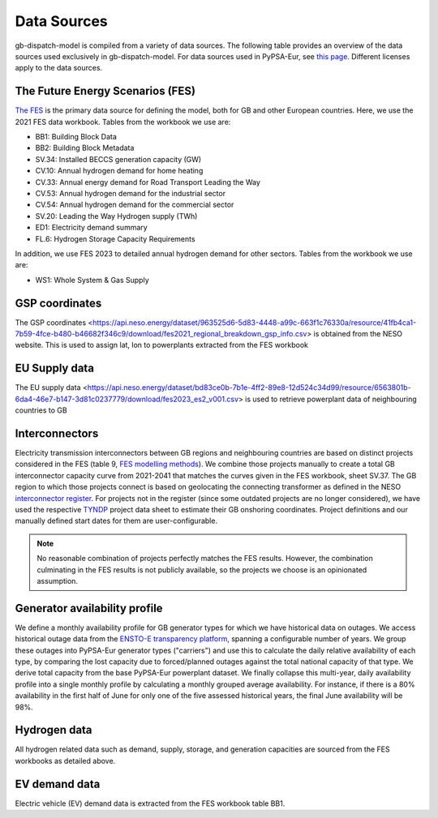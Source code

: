 ..
  SPDX-FileCopyrightText: Contributors to PyPSA-Eur <https://github.com/pypsa/pypsa-eur>
  SPDX-FileCopyrightText: gb-dispatch-model contributors

  SPDX-License-Identifier: CC-BY-4.0

#############
Data Sources
#############

gb-dispatch-model is compiled from a variety of data sources.
The following table provides an overview of the data sources used exclusively in gb-dispatch-model.
For data sources used in PyPSA-Eur, see `this page <../data_sources.html>`_.
Different licenses apply to the data sources.

---------------------------------
The Future Energy Scenarios (FES)
---------------------------------

`The FES <https://www.neso.energy/publications/future-energy-scenarios-fes>`_ is the primary data source for defining the model, both for GB and other European countries.
Here, we use the 2021 FES data workbook.
Tables from the workbook we use are:

- BB1: Building Block Data
- BB2: Building Block Metadata
- SV.34: Installed BECCS generation capacity (GW)
- CV.10: Annual hydrogen demand for home heating
- CV.33: Annual energy demand for Road Transport Leading the Way
- CV.53: Annual hydrogen demand for the industrial sector
- CV.54: Annual hydrogen demand for the commercial sector
- SV.20: Leading the Way Hydrogen supply (TWh)
- ED1: Electricity demand summary
- FL.6: Hydrogen Storage Capacity Requirements

In addition, we use FES 2023 to detailed annual hydrogen demand for other sectors.
Tables from the workbook we use are:

- WS1: Whole System & Gas Supply

-----------------
GSP coordinates
-----------------
The GSP coordinates <https://api.neso.energy/dataset/963525d6-5d83-4448-a99c-663f1c76330a/resource/41fb4ca1-7b59-4fce-b480-b46682f346c9/download/fes2021_regional_breakdown_gsp_info.csv> is obtained from the NESO website. This is used to assign lat, lon to powerplants extracted from the FES workbook

---------------
EU Supply data
---------------
The EU supply data <https://api.neso.energy/dataset/bd83ce0b-7b1e-4ff2-89e8-12d524c34d99/resource/6563801b-6da4-46e7-b147-3d81c0237779/download/fes2023_es2_v001.csv> is used to retrieve powerplant data of neighbouring countries to GB

---------------
Interconnectors
---------------
Electricity transmission interconnectors between GB regions and neighbouring countries are based on distinct projects considered in the FES (table 9, `FES modelling methods <https://www.neso.energy/document/199916/download>`_).
We combine those projects manually to create a total GB interconnector capacity curve from 2021-2041 that matches the curves given in the FES workbook, sheet SV.37.
The GB region to which those projects connect is based on geolocating the connecting transformer as defined in the NESO `interconnector register <https://www.neso.energy/data-portal/interconnector-register>`_.
For projects not in the register (since some outdated projects are no longer considered), we have used the respective `TYNDP <https://tyndp.entsoe.eu/>`_ project data sheet to estimate their GB onshoring coordinates.
Project definitions and our manually defined start dates for them are user-configurable.

.. note::
  No reasonable combination of projects perfectly matches the FES results.
  However, the combination culminating in the FES results is not publicly available, so the projects we choose is an opinionated assumption.

------------------------------
Generator availability profile
------------------------------
We define a monthly availability profile for GB generator types for which we have historical data on outages.
We access historical outage data from the `ENSTO-E transparency platform <https://transparency.entsoe.eu/outage-domain/r2/unavailabilityOfProductionAndGenerationUnits/show>`_, spanning a configurable number of years.
We group these outages into PyPSA-Eur generator types ("carriers") and use this to calculate the daily relative availability of each type, by comparing the lost capacity due to forced/planned outages against the total national capacity of that type.
We derive total capacity from the base PyPSA-Eur powerplant dataset.
We finally collapse this multi-year, daily availability profile into a single monthly profile by calculating a monthly grouped average availability.
For instance, if there is a 80% availability in the first half of June for only one of the five assessed historical years, the final June availability will be 98%.

-------------
Hydrogen data
-------------
All hydrogen related data such as demand, supply, storage, and generation capacities are sourced from the FES workbooks as detailed above.

--------------
EV demand data
--------------
Electric vehicle (EV) demand data is extracted from the FES workbook table BB1.